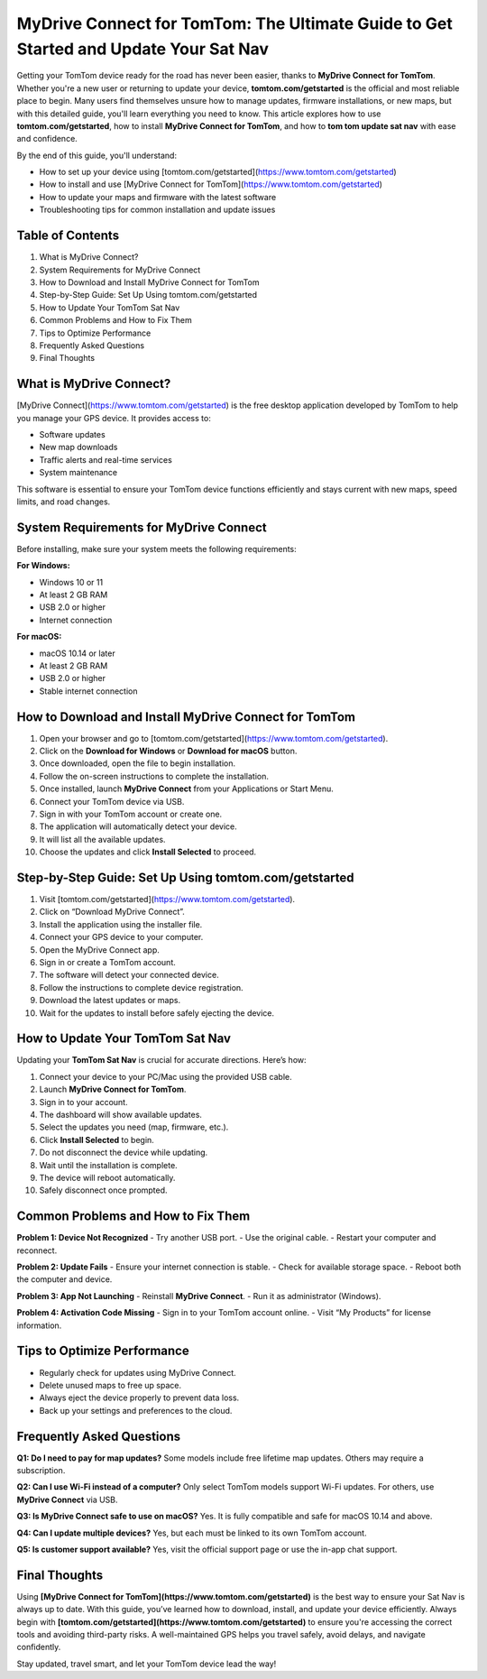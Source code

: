 MyDrive Connect for TomTom: The Ultimate Guide to Get Started and Update Your Sat Nav
======================================================================================
Getting your TomTom device ready for the road has never been easier, thanks to **MyDrive Connect for TomTom**. Whether you're a new user or returning to update your device, **tomtom.com/getstarted** is the official and most reliable place to begin. Many users find themselves unsure how to manage updates, firmware installations, or new maps, but with this detailed guide, you'll learn everything you need to know. This article explores how to use **tomtom.com/getstarted**, how to install **MyDrive Connect for TomTom**, and how to **tom tom update sat nav** with ease and confidence.

By the end of this guide, you'll understand:

- How to set up your device using [tomtom.com/getstarted](https://www.tomtom.com/getstarted)
- How to install and use [MyDrive Connect for TomTom](https://www.tomtom.com/getstarted)
- How to update your maps and firmware with the latest software
- Troubleshooting tips for common installation and update issues

Table of Contents
-----------------

1. What is MyDrive Connect?
2. System Requirements for MyDrive Connect
3. How to Download and Install MyDrive Connect for TomTom
4. Step-by-Step Guide: Set Up Using tomtom.com/getstarted
5. How to Update Your TomTom Sat Nav
6. Common Problems and How to Fix Them
7. Tips to Optimize Performance
8. Frequently Asked Questions
9. Final Thoughts

What is MyDrive Connect?
------------------------

[MyDrive Connect](https://www.tomtom.com/getstarted) is the free desktop application developed by TomTom to help you manage your GPS device. It provides access to:

- Software updates
- New map downloads
- Traffic alerts and real-time services
- System maintenance

This software is essential to ensure your TomTom device functions efficiently and stays current with new maps, speed limits, and road changes.

System Requirements for MyDrive Connect
---------------------------------------

Before installing, make sure your system meets the following requirements:

**For Windows:**

- Windows 10 or 11
- At least 2 GB RAM
- USB 2.0 or higher
- Internet connection

**For macOS:**

- macOS 10.14 or later
- At least 2 GB RAM
- USB 2.0 or higher
- Stable internet connection

How to Download and Install MyDrive Connect for TomTom
-------------------------------------------------------

1. Open your browser and go to [tomtom.com/getstarted](https://www.tomtom.com/getstarted).
2. Click on the **Download for Windows** or **Download for macOS** button.
3. Once downloaded, open the file to begin installation.
4. Follow the on-screen instructions to complete the installation.
5. Once installed, launch **MyDrive Connect** from your Applications or Start Menu.
6. Connect your TomTom device via USB.
7. Sign in with your TomTom account or create one.
8. The application will automatically detect your device.
9. It will list all the available updates.
10. Choose the updates and click **Install Selected** to proceed.

Step-by-Step Guide: Set Up Using tomtom.com/getstarted
-------------------------------------------------------

1. Visit [tomtom.com/getstarted](https://www.tomtom.com/getstarted).
2. Click on “Download MyDrive Connect”.
3. Install the application using the installer file.
4. Connect your GPS device to your computer.
5. Open the MyDrive Connect app.
6. Sign in or create a TomTom account.
7. The software will detect your connected device.
8. Follow the instructions to complete device registration.
9. Download the latest updates or maps.
10. Wait for the updates to install before safely ejecting the device.

How to Update Your TomTom Sat Nav
---------------------------------

Updating your **TomTom Sat Nav** is crucial for accurate directions. Here’s how:

1. Connect your device to your PC/Mac using the provided USB cable.
2. Launch **MyDrive Connect for TomTom**.
3. Sign in to your account.
4. The dashboard will show available updates.
5. Select the updates you need (map, firmware, etc.).
6. Click **Install Selected** to begin.
7. Do not disconnect the device while updating.
8. Wait until the installation is complete.
9. The device will reboot automatically.
10. Safely disconnect once prompted.

Common Problems and How to Fix Them
-----------------------------------

**Problem 1: Device Not Recognized**
- Try another USB port.
- Use the original cable.
- Restart your computer and reconnect.

**Problem 2: Update Fails**
- Ensure your internet connection is stable.
- Check for available storage space.
- Reboot both the computer and device.

**Problem 3: App Not Launching**
- Reinstall **MyDrive Connect**.
- Run it as administrator (Windows).

**Problem 4: Activation Code Missing**
- Sign in to your TomTom account online.
- Visit “My Products” for license information.

Tips to Optimize Performance
----------------------------

- Regularly check for updates using MyDrive Connect.
- Delete unused maps to free up space.
- Always eject the device properly to prevent data loss.
- Back up your settings and preferences to the cloud.

Frequently Asked Questions
--------------------------

**Q1: Do I need to pay for map updates?**  
Some models include free lifetime map updates. Others may require a subscription.

**Q2: Can I use Wi-Fi instead of a computer?**  
Only select TomTom models support Wi-Fi updates. For others, use **MyDrive Connect** via USB.

**Q3: Is MyDrive Connect safe to use on macOS?**  
Yes. It is fully compatible and safe for macOS 10.14 and above.

**Q4: Can I update multiple devices?**  
Yes, but each must be linked to its own TomTom account.

**Q5: Is customer support available?**  
Yes, visit the official support page or use the in-app chat support.

Final Thoughts
--------------

Using **[MyDrive Connect for TomTom](https://www.tomtom.com/getstarted)** is the best way to ensure your Sat Nav is always up to date. With this guide, you’ve learned how to download, install, and update your device efficiently. Always begin with **[tomtom.com/getstarted](https://www.tomtom.com/getstarted)** to ensure you're accessing the correct tools and avoiding third-party risks. A well-maintained GPS helps you travel safely, avoid delays, and navigate confidently.

Stay updated, travel smart, and let your TomTom device lead the way!